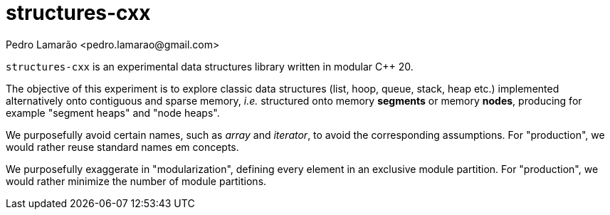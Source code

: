 = structures-cxx
:author: Pedro Lamarão <pedro.lamarao@gmail.com>

`structures-cxx` is an experimental data structures library written in modular C++ 20.

The objective of this experiment is to explore classic data structures (list, hoop, queue, stack, heap etc.) implemented alternatively onto contiguous and sparse memory, _i.e._ structured onto memory *segments* or memory *nodes*, producing for example "segment heaps" and "node heaps".

We purposefully avoid certain names, such as _array_ and _iterator_, to avoid the corresponding assumptions.
For "production", we would rather reuse standard names em concepts.

We purposefully exaggerate in "modularization", defining every element in an exclusive module partition.
For "production", we would rather minimize the number of module partitions.